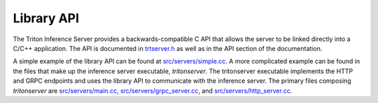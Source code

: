 ..
  # Copyright (c) 2019-2020, NVIDIA CORPORATION. All rights reserved.
  #
  # Redistribution and use in source and binary forms, with or without
  # modification, are permitted provided that the following conditions
  # are met:
  #  * Redistributions of source code must retain the above copyright
  #    notice, this list of conditions and the following disclaimer.
  #  * Redistributions in binary form must reproduce the above copyright
  #    notice, this list of conditions and the following disclaimer in the
  #    documentation and/or other materials provided with the distribution.
  #  * Neither the name of NVIDIA CORPORATION nor the names of its
  #    contributors may be used to endorse or promote products derived
  #    from this software without specific prior written permission.
  #
  # THIS SOFTWARE IS PROVIDED BY THE COPYRIGHT HOLDERS ``AS IS'' AND ANY
  # EXPRESS OR IMPLIED WARRANTIES, INCLUDING, BUT NOT LIMITED TO, THE
  # IMPLIED WARRANTIES OF MERCHANTABILITY AND FITNESS FOR A PARTICULAR
  # PURPOSE ARE DISCLAIMED.  IN NO EVENT SHALL THE COPYRIGHT OWNER OR
  # CONTRIBUTORS BE LIABLE FOR ANY DIRECT, INDIRECT, INCIDENTAL, SPECIAL,
  # EXEMPLARY, OR CONSEQUENTIAL DAMAGES (INCLUDING, BUT NOT LIMITED TO,
  # PROCUREMENT OF SUBSTITUTE GOODS OR SERVICES; LOSS OF USE, DATA, OR
  # PROFITS; OR BUSINESS INTERRUPTION) HOWEVER CAUSED AND ON ANY THEORY
  # OF LIABILITY, WHETHER IN CONTRACT, STRICT LIABILITY, OR TORT
  # (INCLUDING NEGLIGENCE OR OTHERWISE) ARISING IN ANY WAY OUT OF THE USE
  # OF THIS SOFTWARE, EVEN IF ADVISED OF THE POSSIBILITY OF SUCH DAMAGE.

.. _section-library-api:

Library API
===========

The Triton Inference Server provides a backwards-compatible C API
that allows the server to be linked directly into a C/C++
application. The API is documented in `trtserver.h
<https://github.com/NVIDIA/triton-inference-server/blob/master-v1/src/core/trtserver.h>`_
as well as in the API section of the documentation.

A simple example of the library API can be found at
`src/servers/simple.cc
<https://github.com/NVIDIA/triton-inference-server/blob/master-v1/src/servers/simple.cc>`_. A
more complicated example can be found in the files that make up the
inference server executable, *tritonserver*. The tritonserver executable
implements the HTTP and GRPC endpoints and uses the library API to
communicate with the inference server. The primary files composing
*tritonserver* are `src/servers/main.cc
<https://github.com/NVIDIA/triton-inference-server/blob/master-v1/src/servers/main.cc>`_,
`src/servers/grpc_server.cc
<https://github.com/NVIDIA/triton-inference-server/blob/master-v1/src/servers/grpc_server.cc>`_,
and `src/servers/http_server.cc
<https://github.com/NVIDIA/triton-inference-server/blob/master-v1/src/servers/http_server.cc>`_.
